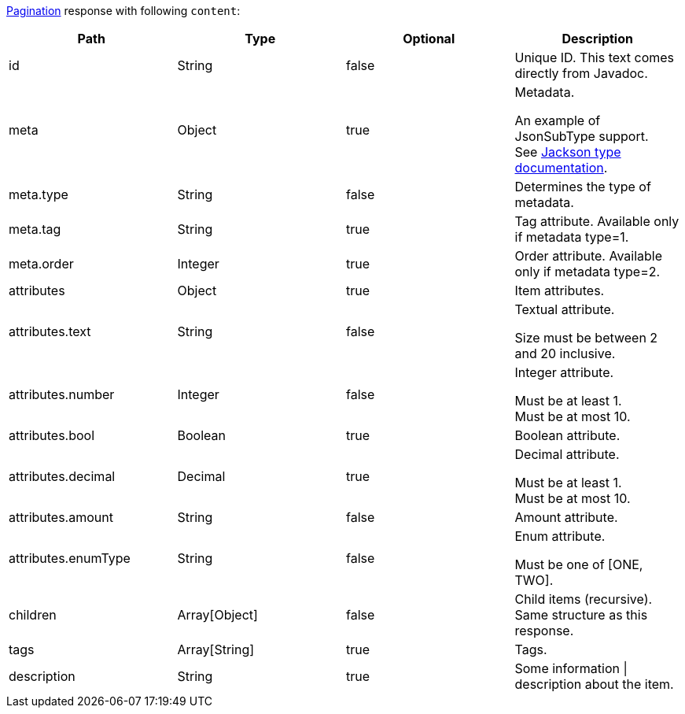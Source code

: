<<overview-pagination,Pagination>> response with following `content`:

|===
|Path|Type|Optional|Description

|id
|String
|false
|Unique ID. This text comes directly from Javadoc.

|meta
|Object
|true
|Metadata.

An example of JsonSubType support. +
See link:https://github.com/FasterXML/jackson-annotations/wiki/Jackson-Annotations#type-handling[ Jackson type documentation].

|meta.type
|String
|false
|Determines the type of metadata.

|meta.tag
|String
|true
|Tag attribute. Available only if metadata type=1.

|meta.order
|Integer
|true
|Order attribute. Available only if metadata type=2.

|attributes
|Object
|true
|Item attributes.

|attributes.text
|String
|false
|Textual attribute.

Size must be between 2 and 20 inclusive.

|attributes.number
|Integer
|false
|Integer attribute.

Must be at least 1. +
Must be at most 10.

|attributes.bool
|Boolean
|true
|Boolean attribute.

|attributes.decimal
|Decimal
|true
|Decimal attribute.

Must be at least 1. +
Must be at most 10.

|attributes.amount
|String
|false
|Amount attribute.

|attributes.enumType
|String
|false
|Enum attribute.

Must be one of [ONE, TWO].

|children
|Array[Object]
|false
|Child items (recursive). Same structure as this response.

|tags
|Array[String]
|true
|Tags.

|description
|String
|true
|Some information \| description about the item.

|===